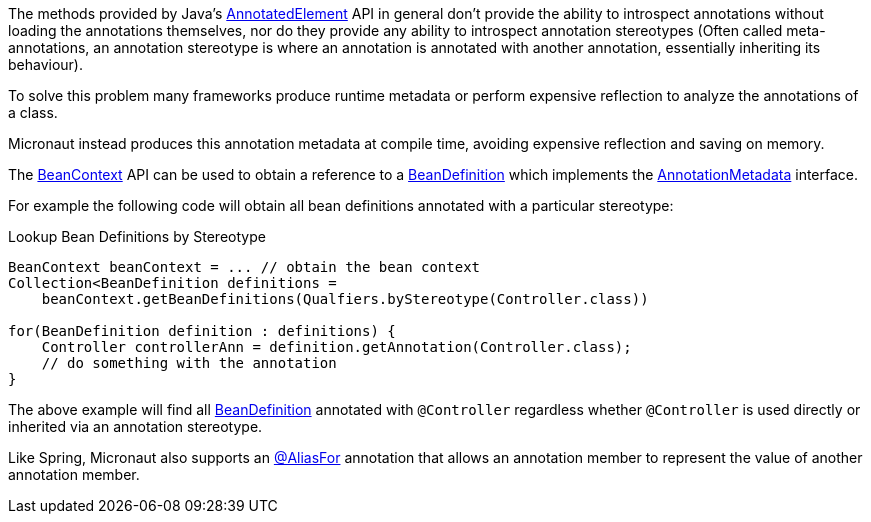 The methods provided by Java's link:{jdkapi}/java/lang/reflect/AnnotatedElement.html[AnnotatedElement] API in general don't provide the ability to introspect annotations without loading the annotations themselves, nor do they provide any ability to introspect annotation stereotypes (Often called meta-annotations, an annotation stereotype is where an annotation is annotated with another annotation, essentially inheriting its behaviour).

To solve this problem many frameworks produce runtime metadata or perform expensive reflection to analyze the annotations of a class.

Micronaut instead produces this annotation metadata at compile time, avoiding expensive reflection and saving on memory.

The link:{api}/org/particleframework/context/BeanContext.html[BeanContext] API can be used to obtain a reference to a link:{api}/org/particleframework/inject/BeanDefinition.html[BeanDefinition] which implements the link:{api}/org/particleframework/core/annotation/AnnotationMetadata.html[AnnotationMetadata] interface.

For example the following code will obtain all bean definitions annotated with a particular stereotype:

.Lookup Bean Definitions by Stereotype
[source,java]
----
BeanContext beanContext = ... // obtain the bean context
Collection<BeanDefinition definitions =
    beanContext.getBeanDefinitions(Qualfiers.byStereotype(Controller.class))

for(BeanDefinition definition : definitions) {
    Controller controllerAnn = definition.getAnnotation(Controller.class);
    // do something with the annotation
}
----

The above example will find all link:{api}/org/particleframework/inject/BeanDefinition.html[BeanDefinition] annotated with `@Controller` regardless whether `@Controller` is used directly or inherited via an annotation stereotype.

Like Spring, Micronaut also supports an link:{api}/org/particleframework/context/annotation/AliasFor.html[@AliasFor] annotation that allows an annotation member to represent the value of another annotation member.

